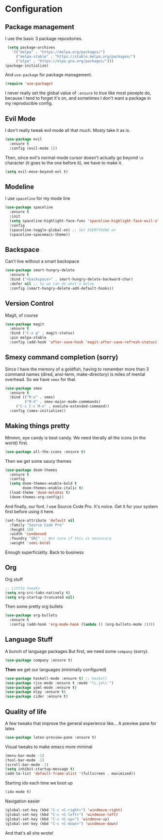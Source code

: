 #+TITLE Bikeboi Emacs Config

* Configuration
** Package management
   I use the basic 3 package repositories.
   #+BEGIN_SRC emacs-lisp
   (setq package-archives
     '(("melpa" . "https://melpa.org/packages/")
       ("melpa-stable" . "https://stable.melpa.org/packages/")
       ("elpa" . "https://elpa.gnu.org/packages/")))
  (package-initialize)
  #+END_SRC
  And =use-package= for package management.
  #+BEGIN_SRC emacs-lisp
  (require 'use-package)
  #+END_SRC
  I never really set the global value of =:ensure= to true like most peoeple do, because I tend to forget it's on, and sometimes I don't want a package in my reproducible config.

** Evil Mode
   I don't really tweak evil mode all that much. Mosty take it as is.
   #+BEGIN_SRC emacs-lisp
   (use-package evil
     :ensure t
     :config (evil-mode 1))
   #+END_SRC
   Then, since evil's normal-mode cursor doesn't actually go beyond =\n= character (it goes to the one before it), we have to make it.
   #+BEGIN_SRC emacs-lisp
   (setq evil-move-beyond-eol t)
   #+END_SRC

** Modeline
   I use =spaceline= for my mode line
   #+BEGIN_SRC emacs-lisp
   (use-package spaceline
     :ensure t
     :init
     (setq spaceline-highlight-face-func 'spaceline-highlight-face-evil-state)
     :config
     (spaceline-toggle-global-on) ;; Set EVERYTHING on
     (spaceline-spacemacs-theme))
   #+END_SRC

** Backspace
   Can't live without a smart backspace
   #+BEGIN_SRC emacs-lisp
   (use-package smart-hungry-delete
     :ensure t
     :bind ("<backspace>" . smart-hungry-delete-backward-char)
     :defer nil ;; So we can do what's below
     :config (smart-hungry-delete-add-default-hooks))
   #+END_SRC

** Version Control 
   Magit, of course
   #+BEGIN_SRC emacs-lisp
   (use-package magit
     :ensure t
     :bind ("C-x g" . magit-status)
     :pin melpa-stable
     :config (add-hook 'after-save-hook 'magit-after-save-refresh-status))
   #+END_SRC

** Smexy command completion (sorry)
   Since I have the memory of a goldfish, having to remember more than 3 command names (dired, ansi-term, make-directory) is miles of mental overhead. So we have =smex= for that.
   #+BEGIN_SRC emacs-lisp
   (use-package smex
     :ensure t
     :bind (("M-x" . smex)
            ("M-X" . smex-major-mode-commmands)
	    ("C-c C-c M-x" . execute-extended-command))
     :config (smex-initialize))
   #+END_SRC

** Making things pretty
   Mmmm, eye candy is best candy. We need literally all the icons (in the world) first.
   #+BEGIN_SRC emacs-lisp
   (use-package all-the-icons :ensure t)
   #+END_SRC
   Then we get some saucy themes
   #+BEGIN_SRC emacs-lisp
   (use-package doom-themes
     :ensure t
     :config
     (setq doom-themes-enable-bold t
           doom-themes-enable-italic t)
     (load-theme 'doom-molokai t)
     (doom-themes-org-config))
   #+END_SRC
   And finally, our font. I use Source Code Pro. It's noice. Get it for your system first before using it here.
   #+BEGIN_SRC emacs-lisp
   (set-face-attribute 'default nil
     :family "Source Code Pro"
     :height 100
     :width 'condensed
     :foundry "SRC" ;; Not sure if this is necessary
     :weight 'semi-bold)
   #+END_SRC
   Enough superficiality. Back to business

** Org
   Org stuff
   #+BEGIN_SRC emacs-lisp
   ;; Little tweaks
   (setq org-src-tabs-natively t)
   (setq org-startup-truncated nil)
   #+END_SRC
   Then some pretty org bullets
   #+BEGIN_SRC emacs-lisp
   (use-package org-bullets
     :ensure t
     :config (add-hook 'org-mode-hook (lambda () (org-bullets-mode 1))))
   #+END_SRC

** Language Stuff
   A bunch of language packages
   But first, we need some =company= (sorry).
   #+BEGIN_SRC emacs-lisp
   (use-package company :ensure t)
   #+END_SRC
   *Then* we get our languages (minimally configured)
   #+BEGIN_SRC emacs-lisp
   (use-package haskell-mode :ensure t) ;; Haskell
   (use-package rjsx-mode :ensure t :mode "\\.js\\'")
   (use-package yaml-mode :ensure t)
   (use-package elpy :ensure t)
   (use-package cider :ensure t)
   #+END_SRC

** Quality of life
   A few tweaks that improve the general experience like...
   A preview pane for latex
   #+BEGIN_SRC emacs-lisp
   (use-package latex-preview-pane :ensure t)
   #+END_SRC
   Visual tweaks to make emacs more minimal
   #+BEGIN_SRC emacs-lisp
   (menu-bar-mode -1)
   (tool-bar-mode -1)
   (scroll-bar-mode -1)
   (setq inhibit-startup-message t)
   (add-to-list 'default-frame-alist '(fullscreen . maximized))
   #+END_SRC
   Starting ido each time we boot up
   #+BEGIN_SRC emacs-lisp
   (ido-mode t)
   #+END_SRC
   Navigation easier
   #+BEGIN_SRC emacs-lisp
   (global-set-key (kbd "C-c <C-right>") 'windmove-right)
   (global-set-key (kbd "C-c <C-left>") 'windmove-left)
   (global-set-key (kbd "C-c <C-up>") 'windmove-up)
   (global-set-key (kbd "C-c <C-down>") 'windmove-down)
   #+END_SRC
   
And that's all she wrote!

